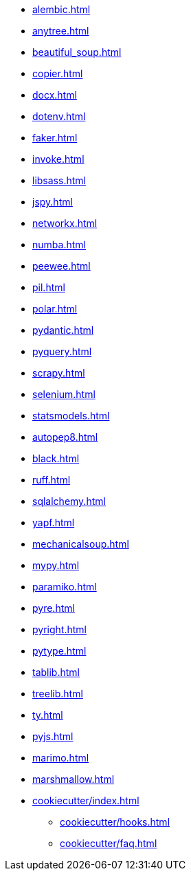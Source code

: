 // * xref:index.adoc[]
* xref:alembic.adoc[]
* xref:anytree.adoc[]
* xref:beautiful_soup.adoc[]
* xref:copier.adoc[]
* xref:docx.adoc[]
* xref:dotenv.adoc[]
* xref:faker.adoc[]
* xref:invoke.adoc[]
* xref:libsass.adoc[]
* xref:jspy.adoc[]
* xref:networkx.adoc[]
* xref:numba.adoc[]
* xref:peewee.adoc[]
* xref:pil.adoc[]
* xref:polar.adoc[]
* xref:pydantic.adoc[]
* xref:pyquery.adoc[]
* xref:scrapy.adoc[]
* xref:selenium.adoc[]
* xref:statsmodels.adoc[]
* xref:autopep8.adoc[]
* xref:black.adoc[]
* xref:ruff.adoc[]
* xref:sqlalchemy.adoc[]
* xref:yapf.adoc[]
* xref:mechanicalsoup.adoc[]
* xref:mypy.adoc[]
* xref:paramiko.adoc[]
* xref:pyre.adoc[]
* xref:pyright.adoc[]
* xref:pytype.adoc[]
* xref:tablib.adoc[]
* xref:treelib.adoc[]
* xref:ty.adoc[]
* xref:pyjs.adoc[]
* xref:marimo.adoc[]
* xref:marshmallow.adoc[]

* xref:cookiecutter/index.adoc[]
** xref:cookiecutter/hooks.adoc[]
** xref:cookiecutter/faq.adoc[]
